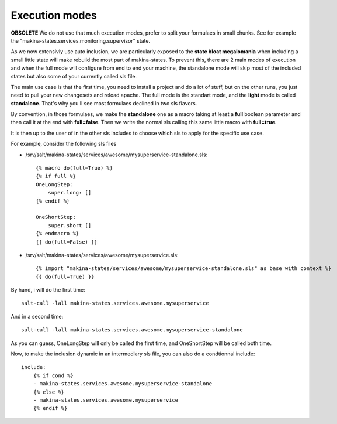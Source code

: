 Execution modes
~~~~~~~~~~~~~~~~~
**OBSOLETE** We do not use that much execution modes, prefer to split your formulaes in small chunks.
See for example the "makina-states.services.monitoring.supervisor" state.

As we now extensivly use auto inclusion, we are particularly exposed to the **state bloat megalomania** when including a small little state will make rebuild the most part of makina-states. To prevent this, there are 2 main modes of execution and when the full mode will configure from end to end your machine, the standalone mode will skip most of the included states but also some of your currently called sls file.

The main use case is that the first time, you need to install a project and do a lot of stuff, but on the other runs, you just need to pull your new changesets and reload apache.
The full mode is the standart mode, and the **light** mode is called **standalone**.
That's why you ll see most formulaes declined in two sls flavors.

By convention, in those formulaes, we make the **standalone** one as a macro taking at least a **full** boolean parameter and then call it at the end with **full=false**. Then we write the normal sls calling this same little macro with **full=true**.

It is then up to the user of in the other sls includes to choose which sls to apply for the specific use case.

For example, consider the following sls files

- /srv/salt/makina-states/services/awesome/mysuperservice-standalone.sls::

    {% macro do(full=True) %}
    {% if full %}
    OneLongStep:
        super.long: []
    {% endif %}

    OneShortStep:
        super.short []
    {% endmacro %}
    {{ do(full=False) }}

- /srv/salt/makina-states/services/awesome/mysuperservice.sls::

    {% import "makina-states/services/awesome/mysuperservice-standalone.sls" as base with context %}
    {{ do(full=True) }}

By hand, i will do the first time::

    salt-call -lall makina-states.services.awesome.mysuperservice


And in a second time::

    salt-call -lall makina-states.services.awesome.mysuperservice-standalone

As you can guess, OneLongStep will only be called the first time, and OneShortStep will be called both time.

Now, to make the inclusion dynamic in an intermediary sls file, you can also do a condtionnal include::

    include:
        {% if cond %}
        - makina-states.services.awesome.mysuperservice-standalone
        {% else %}
        - makina-states.services.awesome.mysuperservice
        {% endif %}



